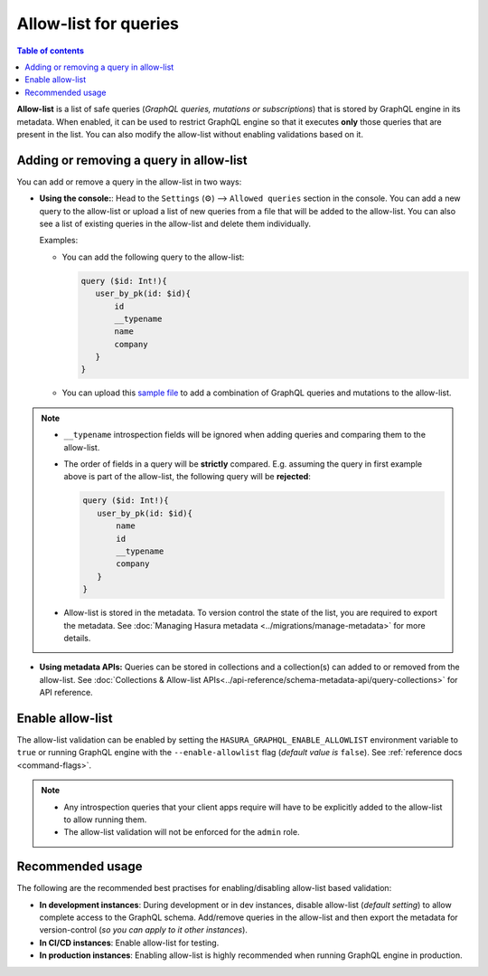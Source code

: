 Allow-list for queries
======================

.. contents:: Table of contents
  :backlinks: none
  :depth: 1
  :local:

**Allow-list** is a list of safe queries (*GraphQL queries, mutations or subscriptions*) that is stored by GraphQL engine in its metadata. When enabled, it can be used to restrict GraphQL engine so that it executes **only** those queries that are present in the list. You can also modify the allow-list without enabling validations based on it.

Adding or removing a query in allow-list
----------------------------------------

You can add or remove a query in the allow-list in two ways:

* **Using the console:**:  Head to the ``Settings`` (⚙) --> ``Allowed queries`` section in the console. You can add a new query to the allow-list or upload a list of new queries from a file that will be added to the allow-list. You can also see a list of existing queries in the allow-list and delete them individually. 

  Examples:

  * You can add the following query to the allow-list:

    .. code-block:: graphql

     query ($id: Int!){
        user_by_pk(id: $id){
            id
            __typename
            name
            company
        }
     }

  * You can upload this `sample file <https://gist.github.com/dsandip/8b1b4aa87708289d4c9f8fd9621eb025>`_ to add a combination of GraphQL queries and mutations to the allow-list.


.. note::

  * ``__typename`` introspection fields will be ignored when adding queries and comparing them to the allow-list.

  * The order of fields in a query will be **strictly** compared. E.g. assuming the query in first example above is part of the allow-list, the following query will be **rejected**:

    .. code-block:: graphql

     query ($id: Int!){
        user_by_pk(id: $id){
            name
            id
            __typename
            company
        }
     }


  * Allow-list is stored in the metadata. To version control the state of the list, you are required to export the metadata. See :doc:`Managing Hasura metadata <../migrations/manage-metadata>` for more details.

* **Using metadata APIs:** Queries can be stored in collections and a collection(s) can added to or removed from the allow-list. See :doc:`Collections & Allow-list APIs<../api-reference/schema-metadata-api/query-collections>` for API reference.

Enable allow-list
-----------------

The allow-list validation can be enabled by setting the ``HASURA_GRAPHQL_ENABLE_ALLOWLIST`` environment variable to ``true`` or running GraphQL engine with the ``--enable-allowlist`` flag (*default value is* ``false``). See  :ref:`reference docs <command-flags>`.

.. note::

  * Any introspection queries that your client apps require will have to be explicitly added to the allow-list to allow running them.
  
  * The allow-list validation will not be enforced for the ``admin`` role.

Recommended usage
-----------------

The following are the recommended best practises for enabling/disabling allow-list  based validation:

* **In development instances**: During development or in dev instances, disable allow-list (*default setting*) to allow complete access to the GraphQL schema. Add/remove queries in the allow-list and then export the metadata for version-control (*so you can apply to it other instances*).

* **In CI/CD instances**: Enable allow-list for testing. 

* **In production instances**: Enabling allow-list is highly recommended when running GraphQL engine in production. 



